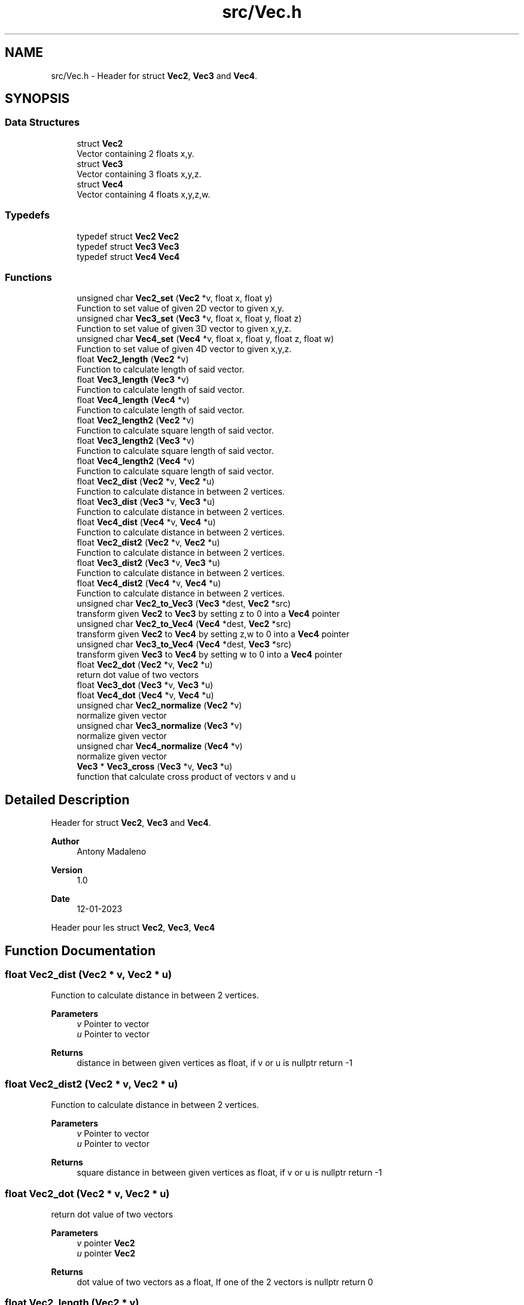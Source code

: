 .TH "src/Vec.h" 3 "Fri Jan 13 2023" "Version 1.0" "Project" \" -*- nroff -*-
.ad l
.nh
.SH NAME
src/Vec.h \- Header for struct \fBVec2\fP, \fBVec3\fP and \fBVec4\fP\&.  

.SH SYNOPSIS
.br
.PP
.SS "Data Structures"

.in +1c
.ti -1c
.RI "struct \fBVec2\fP"
.br
.RI "Vector containing 2 floats x,y\&. "
.ti -1c
.RI "struct \fBVec3\fP"
.br
.RI "Vector containing 3 floats x,y,z\&. "
.ti -1c
.RI "struct \fBVec4\fP"
.br
.RI "Vector containing 4 floats x,y,z,w\&. "
.in -1c
.SS "Typedefs"

.in +1c
.ti -1c
.RI "typedef struct \fBVec2\fP \fBVec2\fP"
.br
.ti -1c
.RI "typedef struct \fBVec3\fP \fBVec3\fP"
.br
.ti -1c
.RI "typedef struct \fBVec4\fP \fBVec4\fP"
.br
.in -1c
.SS "Functions"

.in +1c
.ti -1c
.RI "unsigned char \fBVec2_set\fP (\fBVec2\fP *v, float x, float y)"
.br
.RI "Function to set value of given 2D vector to given x,y\&. "
.ti -1c
.RI "unsigned char \fBVec3_set\fP (\fBVec3\fP *v, float x, float y, float z)"
.br
.RI "Function to set value of given 3D vector to given x,y,z\&. "
.ti -1c
.RI "unsigned char \fBVec4_set\fP (\fBVec4\fP *v, float x, float y, float z, float w)"
.br
.RI "Function to set value of given 4D vector to given x,y,z\&. "
.ti -1c
.RI "float \fBVec2_length\fP (\fBVec2\fP *v)"
.br
.RI "Function to calculate length of said vector\&. "
.ti -1c
.RI "float \fBVec3_length\fP (\fBVec3\fP *v)"
.br
.RI "Function to calculate length of said vector\&. "
.ti -1c
.RI "float \fBVec4_length\fP (\fBVec4\fP *v)"
.br
.RI "Function to calculate length of said vector\&. "
.ti -1c
.RI "float \fBVec2_length2\fP (\fBVec2\fP *v)"
.br
.RI "Function to calculate square length of said vector\&. "
.ti -1c
.RI "float \fBVec3_length2\fP (\fBVec3\fP *v)"
.br
.RI "Function to calculate square length of said vector\&. "
.ti -1c
.RI "float \fBVec4_length2\fP (\fBVec4\fP *v)"
.br
.RI "Function to calculate square length of said vector\&. "
.ti -1c
.RI "float \fBVec2_dist\fP (\fBVec2\fP *v, \fBVec2\fP *u)"
.br
.RI "Function to calculate distance in between 2 vertices\&. "
.ti -1c
.RI "float \fBVec3_dist\fP (\fBVec3\fP *v, \fBVec3\fP *u)"
.br
.RI "Function to calculate distance in between 2 vertices\&. "
.ti -1c
.RI "float \fBVec4_dist\fP (\fBVec4\fP *v, \fBVec4\fP *u)"
.br
.RI "Function to calculate distance in between 2 vertices\&. "
.ti -1c
.RI "float \fBVec2_dist2\fP (\fBVec2\fP *v, \fBVec2\fP *u)"
.br
.RI "Function to calculate distance in between 2 vertices\&. "
.ti -1c
.RI "float \fBVec3_dist2\fP (\fBVec3\fP *v, \fBVec3\fP *u)"
.br
.RI "Function to calculate distance in between 2 vertices\&. "
.ti -1c
.RI "float \fBVec4_dist2\fP (\fBVec4\fP *v, \fBVec4\fP *u)"
.br
.RI "Function to calculate distance in between 2 vertices\&. "
.ti -1c
.RI "unsigned char \fBVec2_to_Vec3\fP (\fBVec3\fP *dest, \fBVec2\fP *src)"
.br
.RI "transform given \fBVec2\fP to \fBVec3\fP by setting z to 0 into a \fBVec4\fP pointer "
.ti -1c
.RI "unsigned char \fBVec2_to_Vec4\fP (\fBVec4\fP *dest, \fBVec2\fP *src)"
.br
.RI "transform given \fBVec2\fP to \fBVec4\fP by setting z,w to 0 into a \fBVec4\fP pointer "
.ti -1c
.RI "unsigned char \fBVec3_to_Vec4\fP (\fBVec4\fP *dest, \fBVec3\fP *src)"
.br
.RI "transform given \fBVec3\fP to \fBVec4\fP by setting w to 0 into a \fBVec4\fP pointer "
.ti -1c
.RI "float \fBVec2_dot\fP (\fBVec2\fP *v, \fBVec2\fP *u)"
.br
.RI "return dot value of two vectors "
.ti -1c
.RI "float \fBVec3_dot\fP (\fBVec3\fP *v, \fBVec3\fP *u)"
.br
.ti -1c
.RI "float \fBVec4_dot\fP (\fBVec4\fP *v, \fBVec4\fP *u)"
.br
.ti -1c
.RI "unsigned char \fBVec2_normalize\fP (\fBVec2\fP *v)"
.br
.RI "normalize given vector "
.ti -1c
.RI "unsigned char \fBVec3_normalize\fP (\fBVec3\fP *v)"
.br
.RI "normalize given vector "
.ti -1c
.RI "unsigned char \fBVec4_normalize\fP (\fBVec4\fP *v)"
.br
.RI "normalize given vector "
.ti -1c
.RI "\fBVec3\fP * \fBVec3_cross\fP (\fBVec3\fP *v, \fBVec3\fP *u)"
.br
.RI "function that calculate cross product of vectors v and u "
.in -1c
.SH "Detailed Description"
.PP 
Header for struct \fBVec2\fP, \fBVec3\fP and \fBVec4\fP\&. 


.PP
\fBAuthor\fP
.RS 4
Antony Madaleno 
.RE
.PP
\fBVersion\fP
.RS 4
1\&.0 
.RE
.PP
\fBDate\fP
.RS 4
12-01-2023
.RE
.PP
Header pour les struct \fBVec2\fP, \fBVec3\fP, \fBVec4\fP 
.SH "Function Documentation"
.PP 
.SS "float Vec2_dist (\fBVec2\fP * v, \fBVec2\fP * u)"

.PP
Function to calculate distance in between 2 vertices\&. 
.PP
\fBParameters\fP
.RS 4
\fIv\fP Pointer to vector 
.br
\fIu\fP Pointer to vector 
.RE
.PP
\fBReturns\fP
.RS 4
distance in between given vertices as float, if v or u is nullptr return -1 
.RE
.PP

.SS "float Vec2_dist2 (\fBVec2\fP * v, \fBVec2\fP * u)"

.PP
Function to calculate distance in between 2 vertices\&. 
.PP
\fBParameters\fP
.RS 4
\fIv\fP Pointer to vector 
.br
\fIu\fP Pointer to vector 
.RE
.PP
\fBReturns\fP
.RS 4
square distance in between given vertices as float, if v or u is nullptr return -1 
.RE
.PP

.SS "float Vec2_dot (\fBVec2\fP * v, \fBVec2\fP * u)"

.PP
return dot value of two vectors 
.PP
\fBParameters\fP
.RS 4
\fIv\fP pointer \fBVec2\fP 
.br
\fIu\fP pointer \fBVec2\fP 
.RE
.PP
\fBReturns\fP
.RS 4
dot value of two vectors as a float, If one of the 2 vectors is nullptr return 0 
.RE
.PP

.SS "float Vec2_length (\fBVec2\fP * v)"

.PP
Function to calculate length of said vector\&. 
.PP
\fBParameters\fP
.RS 4
\fIv\fP Pointer to vector 
.RE
.PP
\fBReturns\fP
.RS 4
length of the vector as float if v is nullptr return -1 
.RE
.PP

.SS "float Vec2_length2 (\fBVec2\fP * v)"

.PP
Function to calculate square length of said vector\&. 
.PP
\fBParameters\fP
.RS 4
\fIv\fP Pointer to vector 
.RE
.PP
\fBReturns\fP
.RS 4
length of the vector as float if v is nullptr return -1 
.RE
.PP

.SS "unsigned char Vec2_normalize (\fBVec2\fP * v)"

.PP
normalize given vector 
.PP
\fBParameters\fP
.RS 4
\fIv\fP pointer to \fBVec2\fP 
.RE
.PP
\fBReturns\fP
.RS 4
0 if v is nullptr else if length of v is not 0 return 1 else return 2 as unsigned char 
.RE
.PP

.SS "unsigned char Vec2_set (\fBVec2\fP * v, float x, float y)"

.PP
Function to set value of given 2D vector to given x,y\&. 
.PP
\fBParameters\fP
.RS 4
\fIv\fP Pointer to vector 
.br
\fIx\fP Float value used to set x value inside vector v 
.br
\fIy\fP Float value used to set y value inside vector v 
.RE
.PP
\fBReturns\fP
.RS 4
0 if v is nullptr, 1 if values are set correctly 
.RE
.PP

.SS "unsigned char Vec2_to_Vec3 (\fBVec3\fP * dest, \fBVec2\fP * src)"

.PP
transform given \fBVec2\fP to \fBVec3\fP by setting z to 0 into a \fBVec4\fP pointer 
.PP
\fBParameters\fP
.RS 4
\fIdest\fP \fBVec3\fP to receipt data 
.br
\fIsrc\fP \fBVec2\fP source to transform 
.RE
.PP
\fBReturns\fP
.RS 4
0 if src is nullptr else 1 
.RE
.PP

.SS "unsigned char Vec2_to_Vec4 (\fBVec4\fP * dest, \fBVec2\fP * src)"

.PP
transform given \fBVec2\fP to \fBVec4\fP by setting z,w to 0 into a \fBVec4\fP pointer 
.PP
\fBParameters\fP
.RS 4
\fIdest\fP \fBVec4\fP to receipt data 
.br
\fIsrc\fP \fBVec2\fP source to transform 
.RE
.PP
\fBReturns\fP
.RS 4
0 if src is nullptr else 1 
.RE
.PP

.SS "\fBVec3\fP * Vec3_cross (\fBVec3\fP * v, \fBVec3\fP * u)"

.PP
function that calculate cross product of vectors v and u 
.PP
\fBParameters\fP
.RS 4
\fIv\fP pointer to \fBVec3\fP 
.br
\fIu\fP pointer to \fBVec3\fP 
.RE
.PP
\fBReturns\fP
.RS 4
pointer to \fBVec3\fP that is the cross product of v,u 
.RE
.PP

.SS "float Vec3_dist (\fBVec3\fP * v, \fBVec3\fP * u)"

.PP
Function to calculate distance in between 2 vertices\&. 
.PP
\fBParameters\fP
.RS 4
\fIv\fP Pointer to vector 
.br
\fIu\fP Pointer to vector 
.RE
.PP
\fBReturns\fP
.RS 4
distance in between given vertices as float, if v or u is nullptr return -1 
.RE
.PP

.SS "float Vec3_dist2 (\fBVec3\fP * v, \fBVec3\fP * u)"

.PP
Function to calculate distance in between 2 vertices\&. 
.PP
\fBParameters\fP
.RS 4
\fIv\fP Pointer to vector 
.br
\fIu\fP Pointer to vector 
.RE
.PP
\fBReturns\fP
.RS 4
square distance in between given vertices as float, if v or u is nullptr return -1 
.RE
.PP

.SS "float Vec3_length (\fBVec3\fP * v)"

.PP
Function to calculate length of said vector\&. 
.PP
\fBParameters\fP
.RS 4
\fIv\fP Pointer to vector 
.RE
.PP
\fBReturns\fP
.RS 4
length of the vector as float if v is nullptr return -1 
.RE
.PP

.SS "float Vec3_length2 (\fBVec3\fP * v)"

.PP
Function to calculate square length of said vector\&. 
.PP
\fBParameters\fP
.RS 4
\fIv\fP Pointer to vector 
.RE
.PP
\fBReturns\fP
.RS 4
length of the vector as float if v is nullptr return -1 
.RE
.PP

.SS "unsigned char Vec3_normalize (\fBVec3\fP * v)"

.PP
normalize given vector 
.PP
\fBParameters\fP
.RS 4
\fIv\fP pointer to \fBVec3\fP 
.RE
.PP
\fBReturns\fP
.RS 4
0 if v is nullptr else if length of v is not 0 return 1 else return 2 as unsigned char 
.RE
.PP

.SS "unsigned char Vec3_set (\fBVec3\fP * v, float x, float y, float z)"

.PP
Function to set value of given 3D vector to given x,y,z\&. 
.PP
\fBParameters\fP
.RS 4
\fIv\fP Pointer to vector 
.br
\fIx\fP Float value used to set x value inside vector v 
.br
\fIy\fP Float value used to set y value inside vector v 
.br
\fIz\fP Float value used to set z value inside vector v 
.RE
.PP
\fBReturns\fP
.RS 4
0 if v is nullptr, 1 if values are set correctly 
.RE
.PP

.SS "unsigned char Vec3_to_Vec4 (\fBVec4\fP * dest, \fBVec3\fP * src)"

.PP
transform given \fBVec3\fP to \fBVec4\fP by setting w to 0 into a \fBVec4\fP pointer 
.PP
\fBParameters\fP
.RS 4
\fIdest\fP \fBVec4\fP to receipt data 
.br
\fIsrc\fP \fBVec3\fP source to transform 
.RE
.PP
\fBReturns\fP
.RS 4
0 if src is nullptr else 1 
.RE
.PP

.SS "float Vec4_dist (\fBVec4\fP * v, \fBVec4\fP * u)"

.PP
Function to calculate distance in between 2 vertices\&. 
.PP
\fBParameters\fP
.RS 4
\fIv\fP Pointer to vector 
.br
\fIu\fP Pointer to vector 
.RE
.PP
\fBReturns\fP
.RS 4
distance in between given vertices as float, if v or u is nullptr return -1 
.RE
.PP

.SS "float Vec4_dist2 (\fBVec4\fP * v, \fBVec4\fP * u)"

.PP
Function to calculate distance in between 2 vertices\&. 
.PP
\fBParameters\fP
.RS 4
\fIv\fP Pointer to vector 
.br
\fIu\fP Pointer to vector 
.RE
.PP
\fBReturns\fP
.RS 4
square distance in between given vertices as float, if v or u is nullptr return -1 
.RE
.PP

.SS "float Vec4_length (\fBVec4\fP * v)"

.PP
Function to calculate length of said vector\&. 
.PP
\fBParameters\fP
.RS 4
\fIv\fP Pointer to vector 
.RE
.PP
\fBReturns\fP
.RS 4
length of the vector as float if v is nullptr return -1 
.RE
.PP

.SS "float Vec4_length2 (\fBVec4\fP * v)"

.PP
Function to calculate square length of said vector\&. 
.PP
\fBParameters\fP
.RS 4
\fIv\fP Pointer to vector 
.RE
.PP
\fBReturns\fP
.RS 4
length of the vector as float if v is nullptr return -1 
.RE
.PP

.SS "unsigned char Vec4_normalize (\fBVec4\fP * v)"

.PP
normalize given vector 
.PP
\fBParameters\fP
.RS 4
\fIv\fP pointer to \fBVec4\fP 
.RE
.PP
\fBReturns\fP
.RS 4
0 if v is nullptr else if length of v is not 0 return 1 else return 2 as unsigned char 
.RE
.PP

.SS "unsigned char Vec4_set (\fBVec4\fP * v, float x, float y, float z, float w)"

.PP
Function to set value of given 4D vector to given x,y,z\&. 
.PP
\fBParameters\fP
.RS 4
\fIv\fP Pointer to vector 
.br
\fIx\fP Float value used to set x value inside vector v 
.br
\fIy\fP Float value used to set y value inside vector v 
.br
\fIz\fP Float value used to set z value inside vector v 
.br
\fIw\fP Float value used to set w value inside vector v 
.RE
.PP
\fBReturns\fP
.RS 4
0 if v is nullptr, 1 if values are set correctly 
.RE
.PP

.SH "Author"
.PP 
Generated automatically by Doxygen for Project from the source code\&.

